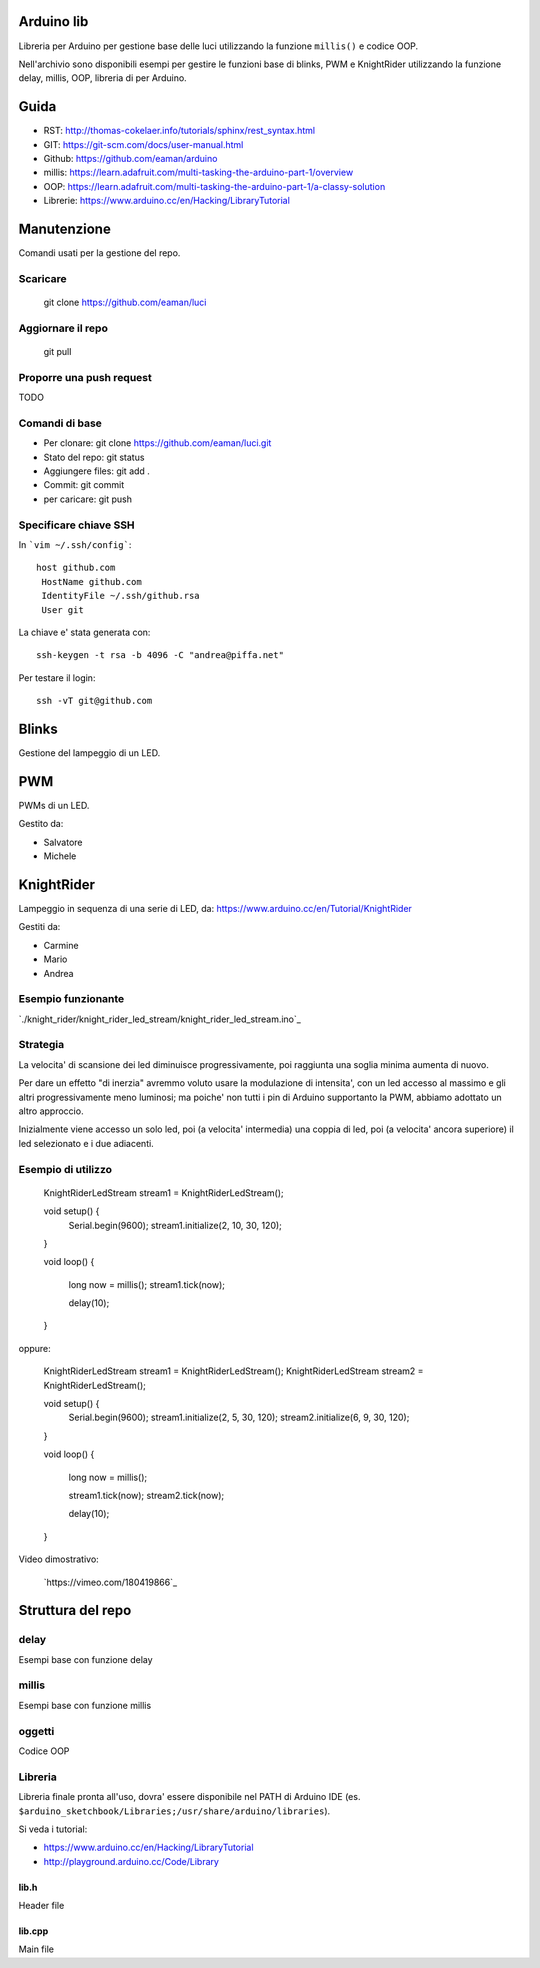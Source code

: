 Arduino lib
============

Libreria per Arduino per gestione base delle luci utilizzando la funzione ``millis()`` e codice OOP.

Nell'archivio sono disponibili esempi per gestire le funzioni base di blinks, PWM e KnightRider utilizzando la funzione delay, millis, OOP, libreria di per Arduino.



Guida
======

* RST: http://thomas-cokelaer.info/tutorials/sphinx/rest_syntax.html
* GIT: https://git-scm.com/docs/user-manual.html
* Github: https://github.com/eaman/arduino


* millis: https://learn.adafruit.com/multi-tasking-the-arduino-part-1/overview
* OOP:  https://learn.adafruit.com/multi-tasking-the-arduino-part-1/a-classy-solution
* Librerie: https://www.arduino.cc/en/Hacking/LibraryTutorial


Manutenzione
===============

Comandi usati per la gestione del repo.

Scaricare
------------


	git clone https://github.com/eaman/luci


Aggiornare il repo
---------------------

	git pull


Proporre una push request
--------------------------

TODO


Comandi di base
--------------------


* Per clonare: git clone https://github.com/eaman/luci.git
* Stato del repo: git status
* Aggiungere files: git add .
* Commit: git commit
* per caricare: git push


Specificare chiave SSH
--------------------------

In ```vim ~/.ssh/config```::

	host github.com
	 HostName github.com
	 IdentityFile ~/.ssh/github.rsa
	 User git


La chiave e' stata generata con::

	ssh-keygen -t rsa -b 4096 -C "andrea@piffa.net"


Per testare il login::

	ssh -vT git@github.com


Blinks
==========

Gestione del lampeggio di un LED.

PWM
=========

PWMs di un LED.

Gestito da:

* Salvatore
* Michele


KnightRider
==============

Lampeggio in sequenza di una serie di LED, da: https://www.arduino.cc/en/Tutorial/KnightRider

Gestiti da:

* Carmine
* Mario
* Andrea

Esempio funzionante
-------------------

`./knight_rider/knight_rider_led_stream/knight_rider_led_stream.ino`_

Strategia
---------

La velocita' di scansione dei led diminuisce progressivamente, poi raggiunta una
soglia minima aumenta di nuovo.

Per dare un effetto "di inerzia" avremmo voluto usare la modulazione di intensita',
con un led accesso al massimo e gli altri progressivamente meno luminosi;
ma poiche' non tutti i pin di Arduino supportanto la PWM, abbiamo adottato un altro approccio.

Inizialmente viene accesso un solo led, poi (a velocita' intermedia) una coppia di led,
poi (a velocita' ancora superiore) il led selezionato e i due adiacenti.

Esempio di utilizzo
-------------------

    KnightRiderLedStream stream1 = KnightRiderLedStream();

    void setup() {
      Serial.begin(9600);
      stream1.initialize(2, 10, 30, 120);
    }

    void loop() {

      long now = millis();
      stream1.tick(now);

      delay(10);
    }

oppure:

    KnightRiderLedStream stream1 = KnightRiderLedStream();
    KnightRiderLedStream stream2 = KnightRiderLedStream();

    void setup() {
      Serial.begin(9600);
      stream1.initialize(2, 5, 30, 120);
      stream2.initialize(6, 9, 30, 120);
    }

    void loop() {

      long now = millis();

      stream1.tick(now);
      stream2.tick(now);

      delay(10);
    }

Video dimostrativo:

    `https://vimeo.com/180419866`_

Struttura del repo
======================

delay
----------

Esempi base con funzione delay

millis
--------
Esempi base con funzione millis

oggetti
-----------
Codice OOP


Libreria
---------------

Libreria finale pronta all'uso, dovra' essere disponibile nel PATH di Arduino IDE (es. ``$arduino_sketchbook/Libraries;/usr/share/arduino/libraries``).

Si veda i tutorial:

* https://www.arduino.cc/en/Hacking/LibraryTutorial
* http://playground.arduino.cc/Code/Library

lib.h
~~~~~~~~~

Header file

lib.cpp
~~~~~~~~~~

Main file
